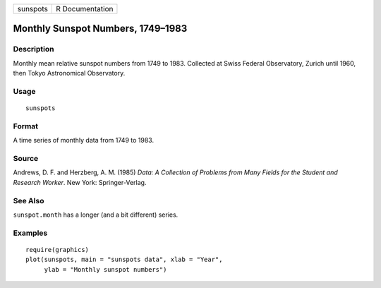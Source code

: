 +------------+-------------------+
| sunspots   | R Documentation   |
+------------+-------------------+

Monthly Sunspot Numbers, 1749–1983
----------------------------------

Description
~~~~~~~~~~~

Monthly mean relative sunspot numbers from 1749 to 1983. Collected at
Swiss Federal Observatory, Zurich until 1960, then Tokyo Astronomical
Observatory.

Usage
~~~~~

::

    sunspots

Format
~~~~~~

A time series of monthly data from 1749 to 1983.

Source
~~~~~~

Andrews, D. F. and Herzberg, A. M. (1985) *Data: A Collection of
Problems from Many Fields for the Student and Research Worker*. New
York: Springer-Verlag.

See Also
~~~~~~~~

``sunspot.month`` has a longer (and a bit different) series.

Examples
~~~~~~~~

::

    require(graphics)
    plot(sunspots, main = "sunspots data", xlab = "Year",
         ylab = "Monthly sunspot numbers")

